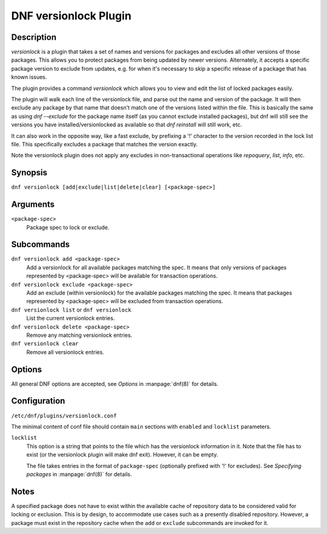 ..
  Copyright (C) 2015  Red Hat, Inc.

  This copyrighted material is made available to anyone wishing to use,
  modify, copy, or redistribute it subject to the terms and conditions of
  the GNU General Public License v.2, or (at your option) any later version.
  This program is distributed in the hope that it will be useful, but WITHOUT
  ANY WARRANTY expressed or implied, including the implied warranties of
  MERCHANTABILITY or FITNESS FOR A PARTICULAR PURPOSE.  See the GNU General
  Public License for more details.  You should have received a copy of the
  GNU General Public License along with this program; if not, write to the
  Free Software Foundation, Inc., 51 Franklin Street, Fifth Floor, Boston, MA
  02110-1301, USA.  Any Red Hat trademarks that are incorporated in the
  source code or documentation are not subject to the GNU General Public
  License and may only be used or replicated with the express permission of
  Red Hat, Inc.

======================
DNF versionlock Plugin
======================

-----------
Description
-----------

`versionlock` is a plugin that takes a set of names and versions for packages and
excludes all other versions of those packages. This allows you to protect
packages from being updated by newer versions. Alternately, it accepts a specific
package version to exclude from updates, e.g. for when it's necessary to skip a
specific release of a package that has known issues.

The plugin provides a command `versionlock` which allows you to view and edit the
list of locked packages easily.

The plugin will walk each line of the versionlock file, and parse out the name and
version of the package. It will then exclude any package by that name that
doesn't match one of the versions listed within the file. This is basically
the same as using `dnf --exclude` for the package name itself (as you cannot exclude
installed packages), but dnf will still see the versions you have
installed/versionlocked as available so that `dnf reinstall` will still
work, etc.

It can also work in the opposite way, like a fast exclude, by prefixing a '!'
character to the version recorded in the lock list file. This specifically
excludes a package that matches the version exactly.

Note the versionlock plugin does not apply any excludes in non-transactional
operations like `repoquery`, `list`, `info`, etc.

--------
Synopsis
--------

``dnf versionlock [add|exclude|list|delete|clear] [<package-spec>]``

---------
Arguments
---------

``<package-spec>``
    Package spec to lock or exclude.

-----------
Subcommands
-----------

``dnf versionlock add <package-spec>``
    Add a versionlock for all available packages matching the spec. It means that only versions of
    packages represented by <package-spec> will be available for transaction operations.

``dnf versionlock exclude <package-spec>``
    Add an exclude (within  versionlock) for the available packages matching the spec. It means that
    packages represented by <package-spec> will be excluded from transaction operations.

``dnf versionlock list`` or ``dnf versionlock``
    List the current versionlock entries.

``dnf versionlock delete <package-spec>``
    Remove any matching versionlock entries.

``dnf versionlock clear``
    Remove all versionlock entries.

-------
Options
-------

All general DNF options are accepted, see `Options` in :manpage:`dnf(8)` for details.

-------------
Configuration
-------------

``/etc/dnf/plugins/versionlock.conf``

The minimal content of conf file should contain ``main`` sections with ``enabled`` and
``locklist`` parameters.


``locklist``
      This option is a string that points to the file which has the versionlock
      information in it. Note that the file has to exist (or the versionlock plugin
      will make dnf exit). However, it can be empty.

      The file takes entries in the format of ``package-spec`` (optionally prefixed with '!' for
      excludes).
      See `Specifying packages` in :manpage:`dnf(8)` for details.

-----
Notes
-----

A specified package does not have to exist within the available cache of repository data
to be considered valid for locking or exclusion. This is by design, to accommodate use
cases such as a presently disabled repository. However, a package must exist in the
repository cache when the ``add`` or ``exclude`` subcommands are invoked for it.
